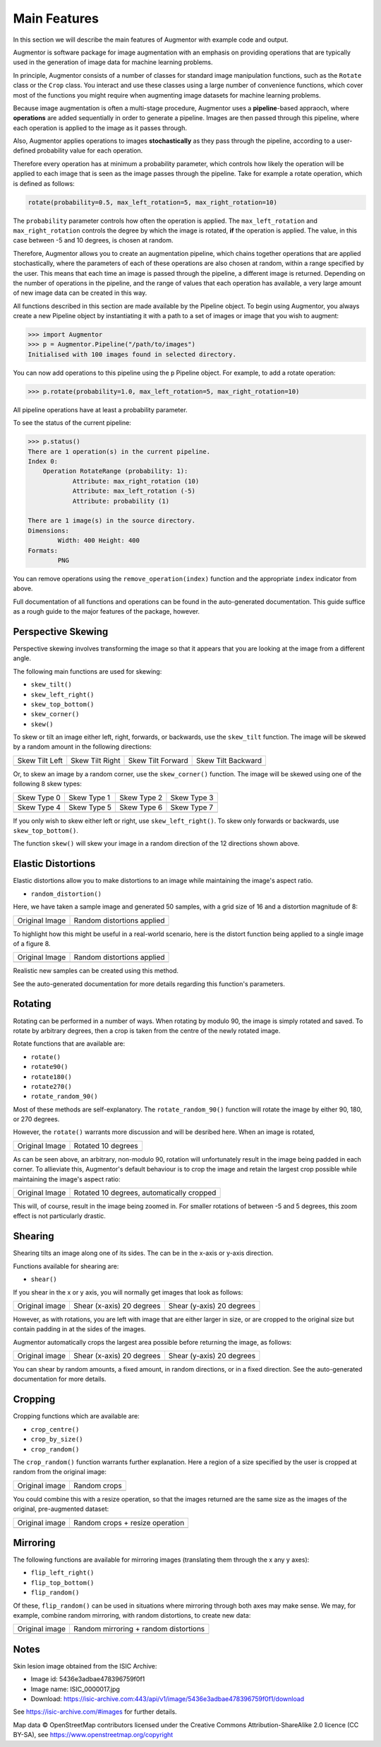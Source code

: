 Main Features
=============

In this section we will describe the main features of Augmentor with example code and output.

Augmentor is software package for image augmentation with an emphasis on providing operations that are typically used in the generation of image data for machine learning problems.

In principle, Augmentor consists of a number of classes for standard image manipulation functions, such as the ``Rotate`` class or the ``Crop`` class. You interact and use these classes using a large number of convenience functions, which cover most of the functions you might require when augmenting image datasets for machine learning problems.

Because image augmentation is often a multi-stage procedure, Augmentor uses a **pipeline**-based appraoch, where **operations** are added sequentially in order to generate a pipeline. Images are then passed through this pipeline, where each operation is applied to the image as it passes through.

Also, Augmentor applies operations to images **stochastically** as they pass through the pipeline, according to a user-defined probability value for each operation. 

Therefore every operation has at minimum a probability parameter, which controls how likely the operation will be applied to each image that is seen as the image passes through the pipeline. Take for example a rotate operation, which is defined as follows:

.. code-block:: python
    
    rotate(probability=0.5, max_left_rotation=5, max_right_rotation=10)

The ``probability`` parameter controls how often the operation is applied. The ``max_left_rotation`` and ``max_right_rotation`` controls the degree by which the image is rotated, **if** the operation is applied. The value, in this case between -5 and 10 degrees, is chosen at random.

Therefore, Augmentor allows you to create an augmentation pipeline, which chains together operations that are applied stochastically, where the parameters of each of these operations are also chosen at random, within a range specified by the user. This means that each time an image is passed through the pipeline, a different image is returned. Depending on the number of operations in the pipeline, and the range of values that each operation has available, a very large amount of new image data can be created in this way.

All functions described in this section are made available by the Pipeline object. To begin using Augmentor, you always create a new Pipeline object by instantiating it with a path to a set of images or image that you wish to augment:

.. code-block:: python

    >>> import Augmentor
    >>> p = Augmentor.Pipeline("/path/to/images")
    Initialised with 100 images found in selected directory.

You can now add operations to this pipeline using the ``p`` Pipeline object. For example, to add a rotate operation:

.. code-block:: python

    >>> p.rotate(probability=1.0, max_left_rotation=5, max_right_rotation=10)

All pipeline operations have at least a probability parameter. 

To see the status of the current pipeline:

.. code-block:: python

    >>> p.status()
    There are 1 operation(s) in the current pipeline.
    Index 0:
        Operation RotateRange (probability: 1):
	        Attribute: max_right_rotation (10)
	        Attribute: max_left_rotation (-5)
	        Attribute: probability (1)

    There are 1 image(s) in the source directory.
    Dimensions:
	    Width: 400 Height: 400
    Formats:
	    PNG

You can remove operations using the ``remove_operation(index)`` function and the appropriate ``index`` indicator from above.

Full documentation of all functions and operations can be found in the auto-generated documentation. This guide suffice as a rough guide to the major features of the package, however.

Perspective Skewing
-------------------

Perspective skewing involves transforming the image so that it appears that you are looking at the image from a different angle.

The following main functions are used for skewing:

- ``skew_tilt()``
- ``skew_left_right()``
- ``skew_top_bottom()``
- ``skew_corner()``
- ``skew()``

To skew or tilt an image either left, right, forwards, or backwards, use the ``skew_tilt`` function. The image will be skewed by a random amount in the following directions:

+-------------------------------------------------------------------------------------------------------+--------------------------------------------------------------------------------------------------------+----------------------------------------------------------------------------------------------------------+-----------------------------------------------------------------------------------------------------------+
| Skew Tilt Left                                                                                        | Skew Tilt Right                                                                                        | Skew Tilt Forward                                                                                        | Skew Tilt Backward                                                                                        |
+-------------------------------------------------------------------------------------------------------+--------------------------------------------------------------------------------------------------------+----------------------------------------------------------------------------------------------------------+-----------------------------------------------------------------------------------------------------------+
| .. image:: https://raw.githubusercontent.com/mdbloice/AugmentorFiles/master/UsageGuide/TiltLeft_s.png | .. image:: https://raw.githubusercontent.com/mdbloice/AugmentorFiles/master/UsageGuide/TiltRight_s.png | .. image:: https://raw.githubusercontent.com/mdbloice/AugmentorFiles/master/UsageGuide/TiltForward_s.png | .. image:: https://raw.githubusercontent.com/mdbloice/AugmentorFiles/master/UsageGuide/TiltBackward_s.png |
+-------------------------------------------------------------------------------------------------------+--------------------------------------------------------------------------------------------------------+----------------------------------------------------------------------------------------------------------+-----------------------------------------------------------------------------------------------------------+

Or, to skew an image by a random corner, use the ``skew_corner()`` function. The image will be skewed using one of the following 8 skew types:

+------------------------------------------------------------------------------------------------------+------------------------------------------------------------------------------------------------------+------------------------------------------------------------------------------------------------------+------------------------------------------------------------------------------------------------------+
| Skew Type 0                                                                                          | Skew Type 1                                                                                          | Skew Type 2                                                                                          | Skew Type 3                                                                                          |
+------------------------------------------------------------------------------------------------------+------------------------------------------------------------------------------------------------------+------------------------------------------------------------------------------------------------------+------------------------------------------------------------------------------------------------------+
| .. image:: https://raw.githubusercontent.com/mdbloice/AugmentorFiles/master/UsageGuide/Corner0_s.png | .. image:: https://raw.githubusercontent.com/mdbloice/AugmentorFiles/master/UsageGuide/Corner1_s.png | .. image:: https://raw.githubusercontent.com/mdbloice/AugmentorFiles/master/UsageGuide/Corner2_s.png | .. image:: https://raw.githubusercontent.com/mdbloice/AugmentorFiles/master/UsageGuide/Corner3_s.png |
+------------------------------------------------------------------------------------------------------+------------------------------------------------------------------------------------------------------+------------------------------------------------------------------------------------------------------+------------------------------------------------------------------------------------------------------+
| Skew Type 4                                                                                          | Skew Type 5                                                                                          | Skew Type 6                                                                                          | Skew Type 7                                                                                          |
+------------------------------------------------------------------------------------------------------+------------------------------------------------------------------------------------------------------+------------------------------------------------------------------------------------------------------+------------------------------------------------------------------------------------------------------+
| .. image:: https://raw.githubusercontent.com/mdbloice/AugmentorFiles/master/UsageGuide/Corner4_s.png | .. image:: https://raw.githubusercontent.com/mdbloice/AugmentorFiles/master/UsageGuide/Corner5_s.png | .. image:: https://raw.githubusercontent.com/mdbloice/AugmentorFiles/master/UsageGuide/Corner6_s.png | .. image:: https://raw.githubusercontent.com/mdbloice/AugmentorFiles/master/UsageGuide/Corner7_s.png |
+------------------------------------------------------------------------------------------------------+------------------------------------------------------------------------------------------------------+------------------------------------------------------------------------------------------------------+------------------------------------------------------------------------------------------------------+

If you only wish to skew either left or right, use ``skew_left_right()``. To skew only forwards or backwards, use ``skew_top_bottom()``. 

The function ``skew()`` will skew your image in a random direction of the 12 directions shown above.

Elastic Distortions
-------------------

Elastic distortions allow you to make distortions to an image while maintaining the image's aspect ratio. 

- ``random_distortion()``

Here, we have taken a sample image and generated 50 samples, with a grid size of 16 and a distortion magnitude of 8:

+-------------------------------------------------------------------------------------------------+----------------------------------------------------------------------------------------------------+
| Original Image                                                                                  | Random distortions applied                                                                         |
+-------------------------------------------------------------------------------------------------+----------------------------------------------------------------------------------------------------+
| .. image:: https://raw.githubusercontent.com/mdbloice/AugmentorFiles/master/UsageGuide/orig.png | .. image:: https://raw.githubusercontent.com/mdbloice/AugmentorFiles/master/UsageGuide/distort.gif |
+-------------------------------------------------------------------------------------------------+----------------------------------------------------------------------------------------------------+

To highlight how this might be useful in a real-world scenario, here is the distort function being applied to a single image of a figure 8. 

+------------------------------------------------------------------------------------------------------------------+------------------------------------------------------------------------------------------------------------------+
| Original Image                                                                                                   | Random distortions applied                                                                                       |
+------------------------------------------------------------------------------------------------------------------+------------------------------------------------------------------------------------------------------------------+
| .. image:: https://cloud.githubusercontent.com/assets/16042756/23697279/79850d52-03e7-11e7-9445-475316b702a3.png | .. image:: https://cloud.githubusercontent.com/assets/16042756/23697283/802698a6-03e7-11e7-94b7-f0b61977ef33.gif |
+------------------------------------------------------------------------------------------------------------------+------------------------------------------------------------------------------------------------------------------+

Realistic new samples can be created using this method.

See the auto-generated documentation for more details regarding this function's parameters.

Rotating
--------

Rotating can be performed in a number of ways. When rotating by modulo 90, the image is simply rotated and saved. To rotate by arbitrary degrees, then a crop is taken from the centre of the newly rotated image. 

Rotate functions that are available are:

- ``rotate()``
- ``rotate90()``
- ``rotate180()``
- ``rotate270()``
- ``rotate_random_90()``

Most of these methods are self-explanatory. The ``rotate_random_90()`` function will rotate the image by either 90, 180, or 270 degrees. 

However, the ``rotate()`` warrants more discussion and will be desribed here. When an image is rotated,

+-------------------------------------------------------------------------------------------------+---------------------------------------------------------------------------------------------------+
| Original Image                                                                                  | Rotated 10 degrees                                                                                |
+-------------------------------------------------------------------------------------------------+---------------------------------------------------------------------------------------------------+
| .. image:: https://raw.githubusercontent.com/mdbloice/AugmentorFiles/master/UsageGuide/orig.png | .. image:: https://raw.githubusercontent.com/mdbloice/AugmentorFiles/master/UsageGuide/rotate.png |
+-------------------------------------------------------------------------------------------------+---------------------------------------------------------------------------------------------------+

As can be seen above, an arbitrary, non-modulo 90, rotation will unfortunately result in the image being padded in each corner. To allieviate this, Augmentor's default behaviour is to crop the image and retain the largest crop possible while maintaining the image's aspect ratio:

+-------------------------------------------------------------------------------------------------+-------------------------------------------------------------------------------------------------------+
| Original Image                                                                                  | Rotated 10 degrees, automatically cropped                                                             |
+-------------------------------------------------------------------------------------------------+-------------------------------------------------------------------------------------------------------+
| .. image:: https://raw.githubusercontent.com/mdbloice/AugmentorFiles/master/UsageGuide/orig.png | .. image:: https://raw.githubusercontent.com/mdbloice/AugmentorFiles/master/UsageGuide/rotate_aug.png |
+-------------------------------------------------------------------------------------------------+-------------------------------------------------------------------------------------------------------+

This will, of course, result in the image being zoomed in. For smaller rotations of between -5 and 5 degrees, this zoom effect is not particularly drastic.

Shearing
--------

Shearing tilts an image along one of its sides. The can be in the x-axis or y-axis direction. 

Functions available for shearing are:

- ``shear()``

If you shear in the x or y axis, you will normally get images that look as follows:

+-------------------------------------------------------------------------------------------------+----------------------------------------------------------------------------------------------------+----------------------------------------------------------------------------------------------------+
| Original image                                                                                  | Shear (x-axis) 20 degrees                                                                          | Shear (y-axis) 20 degrees                                                                          |
+-------------------------------------------------------------------------------------------------+----------------------------------------------------------------------------------------------------+----------------------------------------------------------------------------------------------------+
| .. image:: https://raw.githubusercontent.com/mdbloice/AugmentorFiles/master/UsageGuide/orig.png | .. image:: https://raw.githubusercontent.com/mdbloice/AugmentorFiles/master/UsageGuide/shear_x.png | .. image:: https://raw.githubusercontent.com/mdbloice/AugmentorFiles/master/UsageGuide/shear_y.png |
+-------------------------------------------------------------------------------------------------+----------------------------------------------------------------------------------------------------+----------------------------------------------------------------------------------------------------+

However, as with rotations, you are left with image that are either larger in size, or are cropped to the original size but contain padding in at the sides of the images.

Augmentor automatically crops the largest area possible before returning the image, as follows:

+-------------------------------------------------------------------------------------------------+--------------------------------------------------------------------------------------------------------+--------------------------------------------------------------------------------------------------------+
| Original image                                                                                  | Shear (x-axis) 20 degrees                                                                              | Shear (y-axis) 20 degrees                                                                              |
+-------------------------------------------------------------------------------------------------+--------------------------------------------------------------------------------------------------------+--------------------------------------------------------------------------------------------------------+
| .. image:: https://raw.githubusercontent.com/mdbloice/AugmentorFiles/master/UsageGuide/orig.png | .. image:: https://raw.githubusercontent.com/mdbloice/AugmentorFiles/master/UsageGuide/shear_x_aug.png | .. image:: https://raw.githubusercontent.com/mdbloice/AugmentorFiles/master/UsageGuide/shear_y_aug.png |
+-------------------------------------------------------------------------------------------------+--------------------------------------------------------------------------------------------------------+--------------------------------------------------------------------------------------------------------+

You can shear by random amounts, a fixed amount, in random directions, or in a fixed direction. See the auto-generated documentation for more details.

Cropping
--------

Cropping functions which are available are:

- ``crop_centre()``
- ``crop_by_size()``
- ``crop_random()``

The ``crop_random()`` function warrants further explanation. Here a region of a size specified by the user is cropped at random from the original image: 

+-------------------------------------------------------------------------------------------------+-------------------------------------------------------------------------------------------------+
| Original image                                                                                  | Random crops                                                                                    |
+-------------------------------------------------------------------------------------------------+-------------------------------------------------------------------------------------------------+
| .. image:: https://raw.githubusercontent.com/mdbloice/AugmentorFiles/master/UsageGuide/orig.png | .. image:: https://raw.githubusercontent.com/mdbloice/AugmentorFiles/master/UsageGuide/crop.gif |
+-------------------------------------------------------------------------------------------------+-------------------------------------------------------------------------------------------------+

You could combine this with a resize operation, so that the images returned are the same size as the images of the original, pre-augmented dataset:

+-------------------------------------------------------------------------------------------------+--------------------------------------------------------------------------------------------------------+
| Original image                                                                                  | Random crops + resize operation                                                                        |
+-------------------------------------------------------------------------------------------------+--------------------------------------------------------------------------------------------------------+
| .. image:: https://raw.githubusercontent.com/mdbloice/AugmentorFiles/master/UsageGuide/orig.png | .. image:: https://raw.githubusercontent.com/mdbloice/AugmentorFiles/master/UsageGuide/crop_resize.gif |
+-------------------------------------------------------------------------------------------------+--------------------------------------------------------------------------------------------------------+


Mirroring
---------

The following functions are available for mirroring images (translating them through the x any y axes):

- ``flip_left_right()``
- ``flip_top_bottom()``
- ``flip_random()``

Of these, ``flip_random()`` can be used in situations where mirroring through both axes may make sense. We may, for example, combine random mirroring, with random distortions, to create new data:

+--------------------------------------------------------------------------------------------------------+---------------------------------------------------------------------------------------------------------+
| Original image                                                                                         | Random mirroring + random distortions                                                                   |
+--------------------------------------------------------------------------------------------------------+---------------------------------------------------------------------------------------------------------+
| .. image:: https://raw.githubusercontent.com/mdbloice/AugmentorFiles/master/UsageGuide/eight_200px.png | .. image:: https://raw.githubusercontent.com/mdbloice/AugmentorFiles/master/UsageGuide/flip_distort.gif |
+--------------------------------------------------------------------------------------------------------+---------------------------------------------------------------------------------------------------------+


Notes
-----

Skin lesion image obtained from the ISIC Archive:

- Image id: 5436e3adbae478396759f0f1
- Image name: ISIC_0000017.jpg
- Download: https://isic-archive.com:443/api/v1/image/5436e3adbae478396759f0f1/download

See https://isic-archive.com/#images for further details.

Map data © OpenStreetMap contributors licensed under the Creative Commons Attribution-ShareAlike 2.0 licence (CC BY-SA), see https://www.openstreetmap.org/copyright



